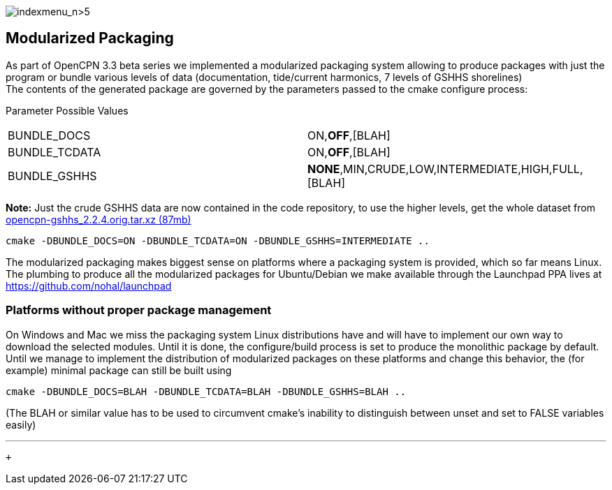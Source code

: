 image:indexmenu_n>5[indexmenu_n>5]

== Modularized Packaging

As part of OpenCPN 3.3 beta series we implemented a modularized
packaging system allowing to produce packages with just the program or
bundle various levels of data (documentation, tide/current harmonics, 7
levels of GSHHS shorelines) +
The contents of the generated package are governed by the parameters
passed to the cmake configure process:

Parameter Possible Values

[cols=",",]
|===
|BUNDLE_DOCS |ON,*OFF*,[BLAH]
|BUNDLE_TCDATA |ON,*OFF*,[BLAH]
|BUNDLE_GSHHS |*NONE*,MIN,CRUDE,LOW,INTERMEDIATE,HIGH,FULL,[BLAH]
|===

*Note:* Just the crude GSHHS data are now contained in the code
repository, to use the higher levels, get the whole dataset from
https://launchpad.net/~opencpn/+archive/ubuntu/opencpn/+files/opencpn-gshhs_2.2.4.orig.tar.xz[opencpn-gshhs_2.2.4.orig.tar.xz
(87mb)]

....
cmake -DBUNDLE_DOCS=ON -DBUNDLE_TCDATA=ON -DBUNDLE_GSHHS=INTERMEDIATE ..
....

The modularized packaging makes biggest sense on platforms where a
packaging system is provided, which so far means Linux. The plumbing to
produce all the modularized packages for Ubuntu/Debian we make available
through the Launchpad PPA lives at https://github.com/nohal/launchpad

=== Platforms without proper package management

On Windows and Mac we miss the packaging system Linux distributions have
and will have to implement our own way to download the selected modules.
Until it is done, the configure/build process is set to produce the
monolithic package by default. +
Until we manage to implement the distribution of modularized packages on
these platforms and change this behavior, the (for example) minimal
package can still be built using

....
cmake -DBUNDLE_DOCS=BLAH -DBUNDLE_TCDATA=BLAH -DBUNDLE_GSHHS=BLAH ..
....

(The BLAH or similar value has to be used to circumvent cmake's
inability to distinguish between unset and set to FALSE variables
easily)

'''''

 +
